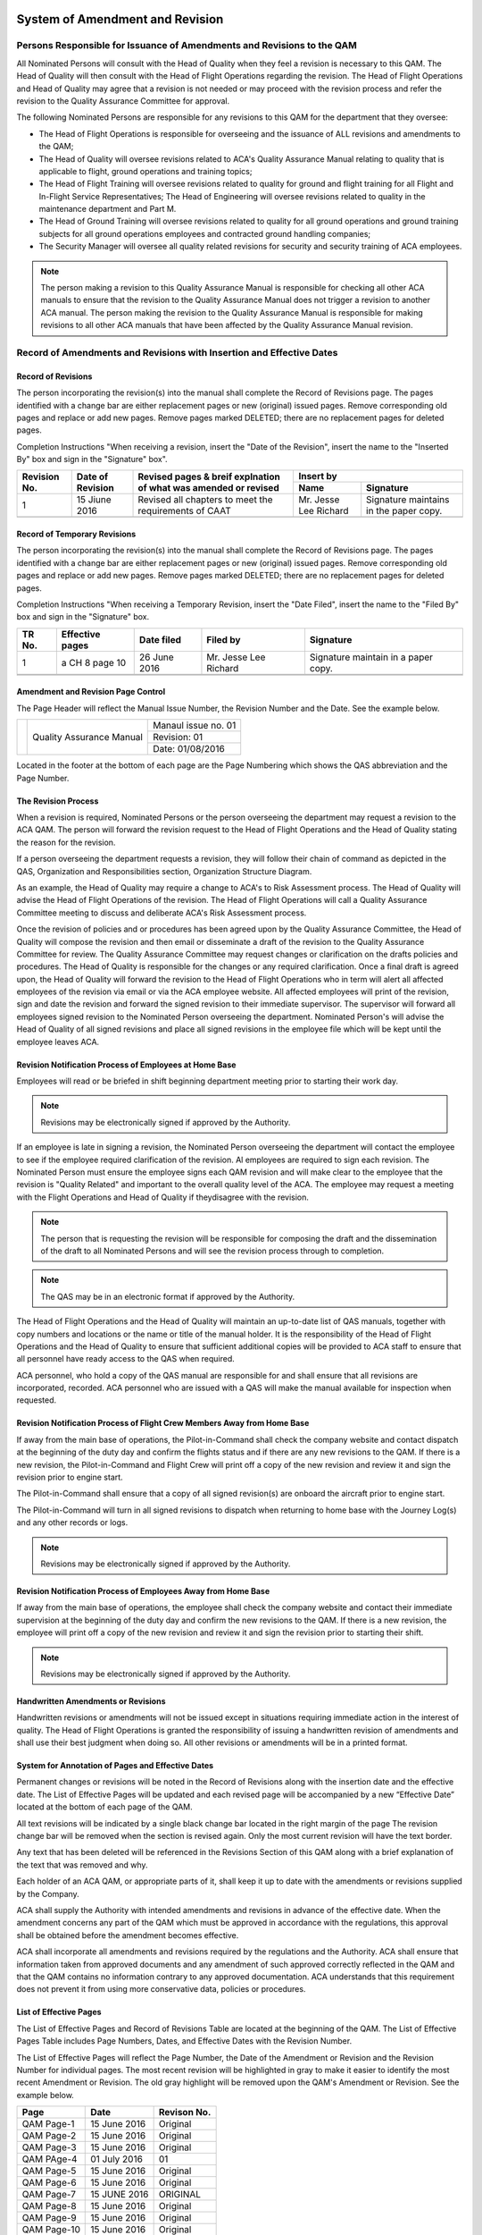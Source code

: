.. image:: /images/AC_Aviation_Logo.jpg
           :scale: 100 %
           :alt: AC Aviation Logo
           :align: center

==================================
 System of Amendment and Revision
==================================

Persons Responsible for Issuance of Amendments and Revisions to the QAM
=======================================================================

All Nominated Persons will consult with the Head of Quality when they
feel a revision is necessary to this QAM. The Head of Quality will
then consult with the Head of Flight Operations regarding the
revision. The Head of Flight Operations and Head of Quality may agree
that a revision is not needed or may proceed with the revision process
and refer the revision to the Quality Assurance Committee for
approval.

The following Nominated Persons are responsible for any
revisions to this QAM for the department that they oversee:

* The Head of Flight Operations is responsible for overseeing and the
  issuance of ALL revisions and amendments to the QAM;

* The Head of Quality will oversee revisions related to ACA's Quality
  Assurance Manual relating to quality that is applicable to flight,
  ground operations and training topics;

* The Head of Flight Training will oversee revisions related to quality
  for ground and flight training for all Flight and In-Flight Service
  Representatives; The Head of Engineering will oversee revisions
  related to quality in the maintenance department and Part M.

* The Head of Ground Training will oversee revisions related to
  quality for all ground operations and ground training subjects for all
  ground operations employees and contracted ground handling companies;

* The Security Manager will oversee all quality related revisions for
  security and security training of ACA employees.

.. Note:: The person making a revision to this Quality Assurance
          Manual is responsible for checking all other ACA manuals to
          ensure that the revision to the Quality Assurance Manual
          does not trigger a revision to another ACA manual. The
          person making the revision to the Quality Assurance Manual
          is responsible for making revisions to all other ACA manuals
          that have been affected by the Quality Assurance Manual
          revision.

Record of Amendments and Revisions with Insertion and Effective Dates
=====================================================================

-------------------
Record of Revisions
-------------------

The person incorporating the revision(s) into the manual shall
complete the Record of Revisions page. The pages identified with a
change bar are either replacement pages or new (original) issued
pages. Remove corresponding old pages and replace or add new
pages. Remove pages marked DELETED; there are no replacement pages for
deleted pages.

Completion Instructions "When receiving a revision, insert the "Date
of the Revision", insert the name to the "Inserted By" box and sign in
the "Signature" box".

+----------+----------+------------+---------------------+
|Revision  |Date of   |Revised     |Insert by            |
|No.       |Revision  |pages &     +----------+----------+
|          |          |breif       |Name      |Signature |
|          |          |explnation  |          |          |
|          |          |of what     |          |          |
|          |          |was         |          |          |
|          |          |amended or  |          |          |
|          |          |revised     |          |          |
+==========+==========+============+==========+==========+
|1         |15 Jiune  |Revised all |Mr. Jesse |Signature |
|          |2016      |chapters to |Lee       |maintains |
|          |          |meet the    |Richard   |in the    |
|          |          |requirements|          |paper     |
|          |          |of CAAT     |          |copy.     |
|          |          |            |          |          |
+----------+----------+------------+----------+----------+
|          |          |            |          |          |
+----------+----------+------------+----------+----------+

-----------------------------
Record of Temporary Revisions
-----------------------------

The person incorporating the revision(s) into the manual shall
complete the Record of Revisions page. The pages identified with a
change bar are either replacement pages or new (original) issued
pages. Remove corresponding old pages and replace or add new
pages. Remove pages marked DELETED; there are no replacement pages for
deleted pages.

Completion Instructions "When receiving a Temporary Revision, insert
the "Date Filed", insert the name to the "Filed By" box and sign in
the "Signature" box.

+----------+----------+----------+----------+----------+
|TR No.    |Effective |Date filed|Filed by  |Signature |
|          |pages     |          |          |          |
+==========+==========+==========+==========+==========+
|1         |a CH 8    |26 June   |Mr. Jesse |Signature |
|          |page 10   |2016      |Lee       |maintain  |
|          |          |          |Richard   |in a paper|
|          |          |          |          |copy.     |
+----------+----------+----------+----------+----------+
|          |          |          |          |          |
+----------+----------+----------+----------+----------+
|          |          |          |          |          |
+----------+----------+----------+----------+----------+

-----------------------------------
Amendment and Revision Page Control
-----------------------------------

The Page Header will reflect the Manual Issue Number, the Revision
Number and the Date. See the example below.

+----------+----------+----------+
|          |Quality   |Manaul    |
|          |Assurance |issue     |
|          |Manual    |no. 01    |
|          |          +----------+
|          |          |Revision: |
|          |          |01        |
|          |          +----------+
|          |          |Date:     |
|          |          |01/08/2016|
+----------+----------+----------+


Located in the footer at the bottom of each page are the Page
Numbering which shows the QAS abbreviation and the Page Number.

--------------------
The Revision Process
--------------------

When a revision is required, Nominated Persons or the person
overseeing the department may request a revision to the ACA QAM.  The
person will forward the revision request to the Head of Flight
Operations and the Head of Quality stating the reason for the
revision.

If a person overseeing the department requests a revision, they will
follow their chain of command as depicted in the QAS, Organization and
Responsibilities section, Organization Structure Diagram.

As an example, the Head of Quality may require a change to ACA's to
Risk Assessment process. The Head of Quality will advise the Head of
Flight Operations of the revision. The Head of Flight Operations will
call a Quality Assurance Committee meeting to discuss and deliberate
ACA's Risk Assessment process.

Once the revision of policies and or procedures has been agreed upon
by the Quality Assurance Committee, the Head of Quality will compose
the revision and then email or disseminate a draft of the revision to
the Quality Assurance Committee for review. The Quality Assurance
Committee may request changes or clarification on the drafts policies
and procedures. The Head of Quality is responsible for the changes or
any required clarification. Once a final draft is agreed upon, the
Head of Quality will forward the revision to the Head of Flight
Operations who in term will alert all affected employees of the
revision via email or via the ACA employee website. All affected
employees will print of the revision, sign and date the revision and
forward the signed revision to their immediate supervisor. The
supervisor will forward all employees signed revision to the Nominated
Person overseeing the department. Nominated Person's will advise the
Head of Quality of all signed revisions and place all signed revisions
in the employee file which will be kept until the employee leaves ACA.

-------------------------------------------------------
Revision Notification Process of Employees at Home Base
-------------------------------------------------------

Employees will read or be briefed in shift beginning department
meeting prior to starting their work day.

.. note:: Revisions may be electronically signed if approved by the
          Authority.

If an employee is late in signing a revision, the Nominated Person
overseeing the department will contact the employee to see if the
employee required clarification of the revision. Al employees are
required to sign each revision. The Nominated Person must ensure the
employee signs each QAM revision and will make clear to the employee
that the revision is "Quality Related" and important to the overall
quality level of the ACA. The employee may request a meeting with the
Flight Operations and Head of Quality if theydisagree with the
revision.

.. Note:: The person that is requesting the revision will be
          responsible for composing the draft and the dissemination of
          the draft to all Nominated Persons and will see the revision
          process through to completion.

.. Note:: The QAS may be in an electronic format if approved by the
          Authority.

The Head of Flight Operations and the Head of Quality will maintain an
up-to-date list of QAS manuals, together with copy numbers and
locations or the name or title of the manual holder. It is the
responsibility of the Head of Flight Operations and the Head of
Quality to ensure that sufficient additional copies will be provided
to ACA staff to ensure that all personnel have ready access to the QAS
when required.

ACA personnel, who hold a copy of the QAS manual are responsible for
and shall ensure that all revisions are incorporated, recorded. ACA
personnel who are issued with a QAS will make the manual available for
inspection when requested.

------------------------------------------------------------------------
Revision Notification Process of Flight Crew Members Away from Home Base
------------------------------------------------------------------------

If away from the main base of operations, the Pilot-in-Command shall
check the company website and contact dispatch at the beginning of the
duty day and confirm the flights status and if there are any new
revisions to the QAM. If there is a new revision, the Pilot-in-Command
and Flight Crew will print off a copy of the new revision and review
it and sign the revision prior to engine start.

The Pilot-in-Command shall ensure that a copy of all signed
revision(s) are onboard the aircraft prior to engine start.

The Pilot-in-Command will turn in all signed revisions to dispatch
when returning to home base with the Journey Log(s) and any other
records or logs.

.. Note:: Revisions may be electronically signed if approved by the
          Authority.

--------------------------------------------------------------
Revision Notification Process of Employees Away from Home Base
--------------------------------------------------------------

If away from the main base of operations, the employee shall check the
company website and contact their immediate supervision at the
beginning of the duty day and confirm the new revisions to the QAM. If
there is a new revision, the employee will print off a copy of the new
revision and review it and sign the revision prior to starting their
shift.

.. Note:: Revisions may be electronically signed if approved by the
          Authority.

-----------------------------------
Handwritten Amendments or Revisions
-----------------------------------

Handwritten revisions or amendments will not be issued except in
situations requiring immediate action in the interest of quality. The
Head of Flight Operations is granted the responsibility of issuing a
handwritten revision of amendments and shall use their best judgment
when doing so. All other revisions or amendments will be in a printed
format.

--------------------------------------------------
System for Annotation of Pages and Effective Dates
--------------------------------------------------

Permanent changes or revisions will be noted in the Record of
Revisions along with the insertion date and the effective date. The
List of Effective Pages will be updated and each revised page will be
accompanied by a new “Effective Date” located at the bottom of each
page of the QAM.

All text revisions will be indicated by a single black change bar
located in the right margin of the page The revision change bar will
be removed when the section is revised again. Only the most current
revision will have the text border.


Any text that has been deleted will be referenced in the Revisions
Section of this QAM along with a brief explanation of the text that
was removed and why.


Each holder of an ACA QAM, or appropriate parts of it, shall keep it
up to date with the amendments or revisions supplied by the Company.

ACA shall supply the Authority with intended amendments and revisions
in advance of the effective date. When the amendment concerns any part
of the QAM which must be approved in accordance with the regulations,
this approval shall be obtained before the amendment becomes
effective.

ACA shall incorporate all amendments and revisions required by the
regulations and the Authority.  ACA shall ensure that information
taken from approved documents and any amendment of such approved
correctly reflected in the QAM and that the QAM contains no
information contrary to any approved documentation. ACA understands
that this requirement does not prevent it from using more conservative
data, policies or procedures.

-----------------------
List of Effective Pages
-----------------------

The List of Effective Pages and Record of Revisions Table are located
at the beginning of the QAM.  The List of Effective Pages Table
includes Page Numbers, Dates, and Effective Dates with the Revision
Number.

The List of Effective Pages will reflect the Page Number, the Date of
the Amendment or Revision and the Revision Number for individual
pages. The most recent revision will be highlighted in gray to make it
easier to identify the most recent Amendment or Revision. The old gray
highlight will be removed upon the QAM's Amendment or Revision. See
the example below.

+----------+----------+----------+
|Page      |Date      |Revison   |
|          |          |No.       |
+==========+==========+==========+
|QAM Page-1|15 June   |Original  |
|          |2016      |          |
+----------+----------+----------+
|QAM Page-2|15 June   |Original  |
|          |2016      |          |
+----------+----------+----------+
|QAM Page-3|15 June   |Original  |
|          |2016      |          |
+----------+----------+----------+
|QAM PAge-4|01 July   |01        |
|          |2016      |          |
+----------+----------+----------+
|QAM Page-5|15 June   |Original  |
|          |2016      |          |
+----------+----------+----------+
|QAM Page-6|15 June   |Original  |
|          |2016      |          |
+----------+----------+----------+
|QAM Page-7|15 JUNE   |ORIGINAL  |
|          |2016      |          |
+----------+----------+----------+
|QAM Page-8|15 June   |Original  |
|          |2016      |          |
+----------+----------+----------+
|QAM Page-9|15 June   |Original  |
|          |2016      |          |
+----------+----------+----------+
|QAM       |15 June   |Original  |
|Page-10   |2016      |          |
+----------+----------+----------+

.. Note:: See Pages 5, 6 and 7 of this Chapter for the Record of
          Amendments and Revisions with Insertion and Effective Dates
          for the QAM.

------------------------------------------------
Annotations of Changes to Charts and or Diagrams
------------------------------------------------

All revisions or changes to diagrams, tables or images in this QAM
will be identified by a revision bar to the right of the diagram or
chart.

The changes or revisions to diagrams, tables or images will be noted
in the Record of Revisions along with the insertion date and the
effective date. The List of Effective Pages will be updated and each
revised page will be accompanied by a new “Effective Date” located at
the bottom of each page of the QAM.

-------------------
Temporary Revisions
-------------------

The same process for permanent revisions will apply to temporary
revisions. The temporary changes or revisions will be noted in the
Record of Revisions along with the insertion date and the effective
date. The List of Effective Pages will be updated and each revised
page will be accompanied by a new “Effective Date” located at the
bottom of each page of the QAM.
